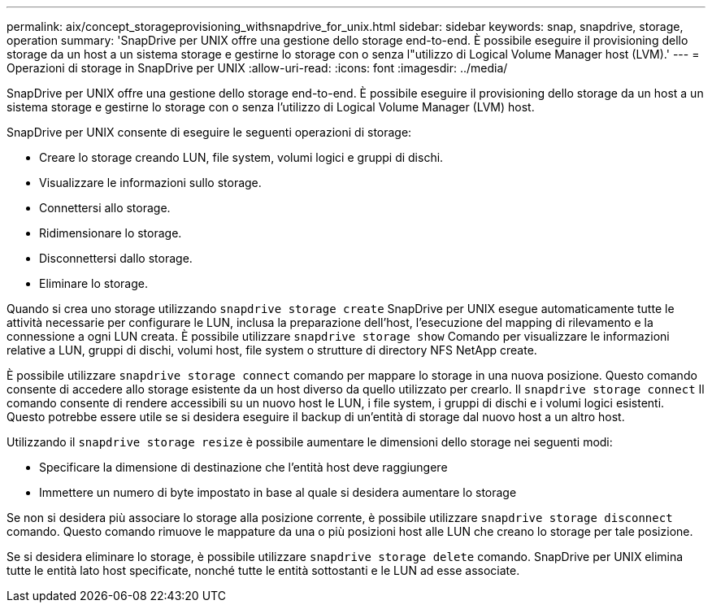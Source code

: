 ---
permalink: aix/concept_storageprovisioning_withsnapdrive_for_unix.html 
sidebar: sidebar 
keywords: snap, snapdrive, storage, operation 
summary: 'SnapDrive per UNIX offre una gestione dello storage end-to-end. È possibile eseguire il provisioning dello storage da un host a un sistema storage e gestirne lo storage con o senza l"utilizzo di Logical Volume Manager host (LVM).' 
---
= Operazioni di storage in SnapDrive per UNIX
:allow-uri-read: 
:icons: font
:imagesdir: ../media/


[role="lead"]
SnapDrive per UNIX offre una gestione dello storage end-to-end. È possibile eseguire il provisioning dello storage da un host a un sistema storage e gestirne lo storage con o senza l'utilizzo di Logical Volume Manager (LVM) host.

SnapDrive per UNIX consente di eseguire le seguenti operazioni di storage:

* Creare lo storage creando LUN, file system, volumi logici e gruppi di dischi.
* Visualizzare le informazioni sullo storage.
* Connettersi allo storage.
* Ridimensionare lo storage.
* Disconnettersi dallo storage.
* Eliminare lo storage.


Quando si crea uno storage utilizzando `snapdrive storage create` SnapDrive per UNIX esegue automaticamente tutte le attività necessarie per configurare le LUN, inclusa la preparazione dell'host, l'esecuzione del mapping di rilevamento e la connessione a ogni LUN creata. È possibile utilizzare `snapdrive storage show` Comando per visualizzare le informazioni relative a LUN, gruppi di dischi, volumi host, file system o strutture di directory NFS NetApp create.

È possibile utilizzare `snapdrive storage connect` comando per mappare lo storage in una nuova posizione. Questo comando consente di accedere allo storage esistente da un host diverso da quello utilizzato per crearlo. Il `snapdrive storage connect` Il comando consente di rendere accessibili su un nuovo host le LUN, i file system, i gruppi di dischi e i volumi logici esistenti. Questo potrebbe essere utile se si desidera eseguire il backup di un'entità di storage dal nuovo host a un altro host.

Utilizzando il `snapdrive storage resize` è possibile aumentare le dimensioni dello storage nei seguenti modi:

* Specificare la dimensione di destinazione che l'entità host deve raggiungere
* Immettere un numero di byte impostato in base al quale si desidera aumentare lo storage


Se non si desidera più associare lo storage alla posizione corrente, è possibile utilizzare `snapdrive storage disconnect` comando. Questo comando rimuove le mappature da una o più posizioni host alle LUN che creano lo storage per tale posizione.

Se si desidera eliminare lo storage, è possibile utilizzare `snapdrive storage delete` comando. SnapDrive per UNIX elimina tutte le entità lato host specificate, nonché tutte le entità sottostanti e le LUN ad esse associate.
